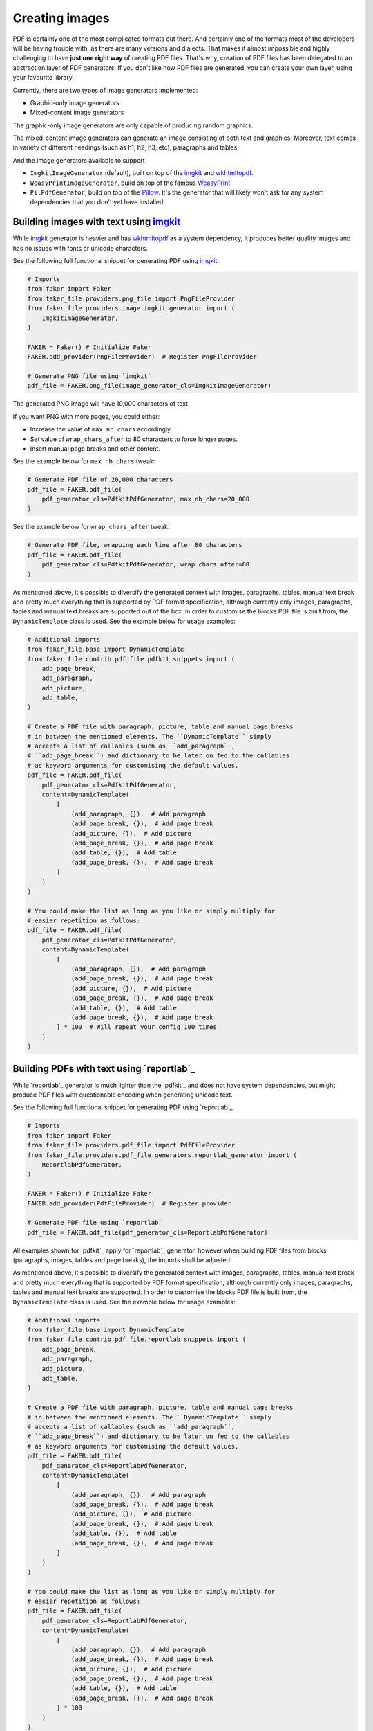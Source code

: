 Creating images
===============
.. External references

.. _imgkit: https://pypi.org/project/imgkit/
.. _Pillow: https://pillow.readthedocs.io/
.. _WeasyPrint: https://pypi.org/project/weasyprint/
.. _wkhtmltopdf: https://wkhtmltopdf.org/

PDF is certainly one of the most complicated formats out there. And
certainly one of the formats most of the developers will be having trouble
with, as there are many versions and dialects. That makes it almost impossible
and highly challenging to have **just one right way** of creating PDF files.
That's why, creation of PDF files has been delegated to an abstraction layer
of PDF generators. If you don't like how PDF files are generated, you can
create your own layer, using your favourite library.

Currently, there are two types of image generators implemented:

- Graphic-only image generators
- Mixed-content image generators

The graphic-only image generators are only capable of producing random
graphics.

The mixed-content image generators can generate an image consisting of
both text and graphics. Moreover, text comes in variety of different
headings (such as h1, h2, h3, etc), paragraphs and tables.

And the image generators available to support

- ``ImgkitImageGenerator`` (default), built on top of the `imgkit`_
  and `wkhtmltopdf`_.
- ``WeasyPrintImageGenerator``, build on top of the famous `WeasyPrint`_.
- ``PilPdfGenerator``, build on top of the `Pillow`_. It's the generator
  that will likely won't ask for any system dependencies that you don't
  yet have installed.

Building images with text using `imgkit`_
-----------------------------------------
While `imgkit`_ generator is heavier and has `wkhtmltopdf`_ as a system
dependency, it produces better quality images and has no issues with fonts
or unicode characters.

See the following full functional snippet for generating PDF using `imgkit`_.

.. code-block:: python
    :name: test_building_images_using_imgkit

    # Imports
    from faker import Faker
    from faker_file.providers.png_file import PngFileProvider
    from faker_file.providers.image.imgkit_generator import (
        ImgkitImageGenerator,
    )

    FAKER = Faker() # Initialize Faker
    FAKER.add_provider(PngFileProvider)  # Register PngFileProvider

    # Generate PNG file using `imgkit`
    pdf_file = FAKER.png_file(image_generator_cls=ImgkitImageGenerator)

The generated PNG image will have 10,000 characters of text.

If you want PNG with more pages, you could either:

- Increase the value of ``max_nb_chars`` accordingly.
- Set value of ``wrap_chars_after`` to 80 characters to force longer pages.
- Insert manual page breaks and other content.

See the example below for ``max_nb_chars`` tweak:

.. code-block:: python

    # Generate PDF file of 20,000 characters
    pdf_file = FAKER.pdf_file(
        pdf_generator_cls=PdfkitPdfGenerator, max_nb_chars=20_000
    )

See the example below for ``wrap_chars_after`` tweak:

.. code-block:: python

    # Generate PDF file, wrapping each line after 80 characters
    pdf_file = FAKER.pdf_file(
        pdf_generator_cls=PdfkitPdfGenerator, wrap_chars_after=80
    )

As mentioned above, it's possible to diversify the generated context with
images, paragraphs, tables, manual text break and pretty much everything that
is supported by PDF format specification, although currently only images,
paragraphs, tables and manual text breaks are supported out of the box. In
order to customise the blocks PDF file is built from, the ``DynamicTemplate``
class is used. See the example below for usage examples:

.. code-block:: python

    # Additional imports
    from faker_file.base import DynamicTemplate
    from faker_file.contrib.pdf_file.pdfkit_snippets import (
        add_page_break,
        add_paragraph,
        add_picture,
        add_table,
    )

    # Create a PDF file with paragraph, picture, table and manual page breaks
    # in between the mentioned elements. The ``DynamicTemplate`` simply
    # accepts a list of callables (such as ``add_paragraph``,
    # ``add_page_break``) and dictionary to be later on fed to the callables
    # as keyword arguments for customising the default values.
    pdf_file = FAKER.pdf_file(
        pdf_generator_cls=PdfkitPdfGenerator,
        content=DynamicTemplate(
            [
                (add_paragraph, {}),  # Add paragraph
                (add_page_break, {}),  # Add page break
                (add_picture, {}),  # Add picture
                (add_page_break, {}),  # Add page break
                (add_table, {}),  # Add table
                (add_page_break, {}),  # Add page break
            ]
        )
    )

    # You could make the list as long as you like or simply multiply for
    # easier repetition as follows:
    pdf_file = FAKER.pdf_file(
        pdf_generator_cls=PdfkitPdfGenerator,
        content=DynamicTemplate(
            [
                (add_paragraph, {}),  # Add paragraph
                (add_page_break, {}),  # Add page break
                (add_picture, {}),  # Add picture
                (add_page_break, {}),  # Add page break
                (add_table, {}),  # Add table
                (add_page_break, {}),  # Add page break
            ] * 100  # Will repeat your config 100 times
        )
    )

Building PDFs with text using `reportlab`_
------------------------------------------
While `reportlab`_ generator is much lighter than the `pdfkit`_ and does not
have system dependencies, but might produce PDF files with questionable
encoding when generating unicode text.

See the following full functional snippet for generating PDF using `reportlab`_.

.. code-block:: python
    :name: test_building_pdf_using_reportlab

    # Imports
    from faker import Faker
    from faker_file.providers.pdf_file import PdfFileProvider
    from faker_file.providers.pdf_file.generators.reportlab_generator import (
        ReportlabPdfGenerator,
    )

    FAKER = Faker() # Initialize Faker
    FAKER.add_provider(PdfFileProvider)  # Register provider

    # Generate PDF file using `reportlab`
    pdf_file = FAKER.pdf_file(pdf_generator_cls=ReportlabPdfGenerator)

All examples shown for `pdfkit`_ apply for `reportlab`_ generator, however
when building PDF files from blocks (paragraphs, images, tables and page
breaks), the imports shall be adjusted:

As mentioned above, it's possible to diversify the generated context with
images, paragraphs, tables, manual text break and pretty much everything that
is supported by PDF format specification, although currently only images,
paragraphs, tables and manual text breaks are supported. In order to customise
the blocks PDF file is built from, the ``DynamicTemplate`` class is used.
See the example below for usage examples:

.. code-block:: python

    # Additional imports
    from faker_file.base import DynamicTemplate
    from faker_file.contrib.pdf_file.reportlab_snippets import (
        add_page_break,
        add_paragraph,
        add_picture,
        add_table,
    )

    # Create a PDF file with paragraph, picture, table and manual page breaks
    # in between the mentioned elements. The ``DynamicTemplate`` simply
    # accepts a list of callables (such as ``add_paragraph``,
    # ``add_page_break``) and dictionary to be later on fed to the callables
    # as keyword arguments for customising the default values.
    pdf_file = FAKER.pdf_file(
        pdf_generator_cls=ReportlabPdfGenerator,
        content=DynamicTemplate(
            [
                (add_paragraph, {}),  # Add paragraph
                (add_page_break, {}),  # Add page break
                (add_picture, {}),  # Add picture
                (add_page_break, {}),  # Add page break
                (add_table, {}),  # Add table
                (add_page_break, {}),  # Add page break
            ]
        )
    )

    # You could make the list as long as you like or simply multiply for
    # easier repetition as follows:
    pdf_file = FAKER.pdf_file(
        pdf_generator_cls=ReportlabPdfGenerator,
        content=DynamicTemplate(
            [
                (add_paragraph, {}),  # Add paragraph
                (add_page_break, {}),  # Add page break
                (add_picture, {}),  # Add picture
                (add_page_break, {}),  # Add page break
                (add_table, {}),  # Add table
                (add_page_break, {}),  # Add page break
            ] * 100
        )
    )

Building PDFs with text using `Pillow`_
---------------------------------------
Usage example:

.. code-block:: python
    :name: test_building_pdfs_using_pillow

    from faker import Faker
    from faker_file.providers.pdf_file import PdfFileProvider
    from faker_file.providers.pdf_file.generators.pil_generator import (
        PilPdfGenerator
    )

    FAKER = Faker()
    FAKER.add_provider(PdfFileProvider)

    file = FAKER.pdf_file(pdf_generator_cls=PilPdfGenerator)

With options:

.. code-block:: python

    file = FAKER.pdf_file(
        pdf_generator_cls=PilPdfGenerator,
        pdf_generator_kwargs={
            "encoding": "utf8",
            "font_size": 14,
            "page_width": 800,
            "page_height": 1200,
            "line_height": 16,
            "spacing": 5,
        },
        wrap_chars_after=100,
    )

All examples shown for `pdfkit`_ and `reportlab`_ apply to `Pillow`_ generator,
however when building PDF files from blocks (paragraphs, images, tables and page
breaks), the imports shall be adjusted:

As mentioned above, it's possible to diversify the generated context with
images, paragraphs, tables, manual text break and pretty much everything that
is supported by PDF format specification, although currently only images,
paragraphs, tables and manual text breaks are supported. In order to customise
the blocks PDF file is built from, the ``DynamicTemplate`` class is used.
See the example below for usage examples:

.. code-block:: python

    # Additional imports
    from faker_file.base import DynamicTemplate
    from faker_file.contrib.pdf_file.pil_snippets import (
        add_page_break,
        add_paragraph,
        add_picture,
        add_table,
    )

    # Create a PDF file with paragraph, picture, table and manual page breaks
    # in between the mentioned elements. The ``DynamicTemplate`` simply
    # accepts a list of callables (such as ``add_paragraph``,
    # ``add_page_break``) and dictionary to be later on fed to the callables
    # as keyword arguments for customising the default values.
    pdf_file = FAKER.pdf_file(
        pdf_generator_cls=PilPdfGenerator,
        content=DynamicTemplate(
            [
                (add_paragraph, {}),  # Add paragraph
                (add_page_break, {}),  # Add page break
                (add_picture, {}),  # Add picture
                (add_page_break, {}),  # Add page break
                (add_table, {}),  # Add table
                (add_page_break, {}),  # Add page break
            ]
        )
    )

    # You could make the list as long as you like or simply multiply for
    # easier repetition as follows:
    pdf_file = FAKER.pdf_file(
        pdf_generator_cls=PilPdfGenerator,
        content=DynamicTemplate(
            [
                (add_paragraph, {}),  # Add paragraph
                (add_page_break, {}),  # Add page break
                (add_picture, {}),  # Add picture
                (add_page_break, {}),  # Add page break
                (add_table, {}),  # Add table
                (add_page_break, {}),  # Add page break
            ] * 100
        )
    )

Creating PDFs with graphics using `Pillow`_
-------------------------------------------
There's a so called `graphic` PDF file provider available. Produced PDF files
would not contain text, so don't use it when you need text based content.
However, sometimes you just need a valid file in PDF format, without
caring much about the content. That's where a GraphicPdfFileProvider comes to
rescue:

.. code-block:: python
    :name: test_building_pdfs_with_graphics_using_pillow

    from faker import Faker
    from faker_file.providers.pdf_file import GraphicPdfFileProvider

    FAKER = Faker() # Initialize Faker
    FAKER.add_provider(GraphicPdfFileProvider)  # Register provider

    file = FAKER.graphic_pdf_file()

The generated file will contain a random graphic (consisting of lines and
shapes of different colours). One of the most useful arguments supported is
``size``.

.. code-block:: python

    file = FAKER.graphic_pdf_file(
        size=(800, 800),
    )

